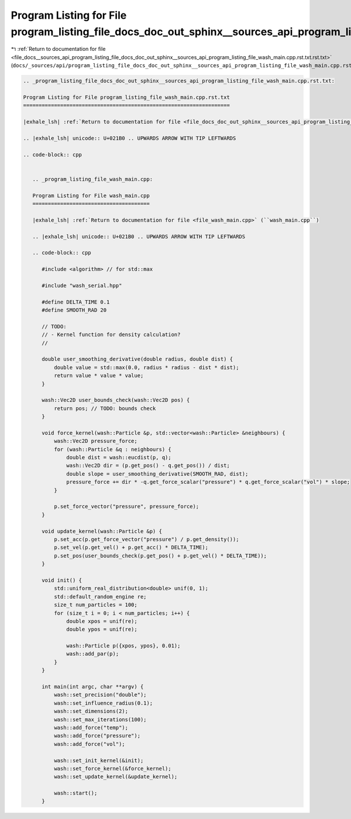 
.. _program_listing_file_docs__sources_api_program_listing_file_docs_doc_out_sphinx__sources_api_program_listing_file_wash_main.cpp.rst.txt.rst.txt:

Program Listing for File program_listing_file_docs_doc_out_sphinx__sources_api_program_listing_file_wash_main.cpp.rst.txt.rst.txt
=================================================================================================================================

|exhale_lsh| :ref:`Return to documentation for file <file_docs__sources_api_program_listing_file_docs_doc_out_sphinx__sources_api_program_listing_file_wash_main.cpp.rst.txt.rst.txt>` (``docs/_sources/api/program_listing_file_docs_doc_out_sphinx__sources_api_program_listing_file_wash_main.cpp.rst.txt.rst.txt``)

.. |exhale_lsh| unicode:: U+021B0 .. UPWARDS ARROW WITH TIP LEFTWARDS

.. code-block:: cpp

   
   .. _program_listing_file_docs_doc_out_sphinx__sources_api_program_listing_file_wash_main.cpp.rst.txt:
   
   Program Listing for File program_listing_file_wash_main.cpp.rst.txt
   ===================================================================
   
   |exhale_lsh| :ref:`Return to documentation for file <file_docs_doc_out_sphinx__sources_api_program_listing_file_wash_main.cpp.rst.txt>` (``docs/doc_out/sphinx/_sources/api/program_listing_file_wash_main.cpp.rst.txt``)
   
   .. |exhale_lsh| unicode:: U+021B0 .. UPWARDS ARROW WITH TIP LEFTWARDS
   
   .. code-block:: cpp
   
      
      .. _program_listing_file_wash_main.cpp:
      
      Program Listing for File wash_main.cpp
      ======================================
      
      |exhale_lsh| :ref:`Return to documentation for file <file_wash_main.cpp>` (``wash_main.cpp``)
      
      .. |exhale_lsh| unicode:: U+021B0 .. UPWARDS ARROW WITH TIP LEFTWARDS
      
      .. code-block:: cpp
      
         #include <algorithm> // for std::max
         
         #include "wash_serial.hpp"
         
         #define DELTA_TIME 0.1
         #define SMOOTH_RAD 20
         
         // TODO:
         // - Kernel function for density calculation?
         //
         
         double user_smoothing_derivative(double radius, double dist) {
             double value = std::max(0.0, radius * radius - dist * dist);
             return value * value * value;
         }
         
         wash::Vec2D user_bounds_check(wash::Vec2D pos) {
             return pos; // TODO: bounds check
         }
         
         void force_kernel(wash::Particle &p, std::vector<wash::Particle> &neighbours) {
             wash::Vec2D pressure_force;
             for (wash::Particle &q : neighbours) {
                 double dist = wash::eucdist(p, q);
                 wash::Vec2D dir = (p.get_pos() - q.get_pos()) / dist;
                 double slope = user_smoothing_derivative(SMOOTH_RAD, dist);
                 pressure_force += dir * -q.get_force_scalar("pressure") * q.get_force_scalar("vol") * slope;
             }
         
             p.set_force_vector("pressure", pressure_force);
         }
         
         void update_kernel(wash::Particle &p) {
             p.set_acc(p.get_force_vector("pressure") / p.get_density());
             p.set_vel(p.get_vel() + p.get_acc() * DELTA_TIME);
             p.set_pos(user_bounds_check(p.get_pos() + p.get_vel() * DELTA_TIME));
         }
         
         void init() {
             std::uniform_real_distribution<double> unif(0, 1);
             std::default_random_engine re;
             size_t num_particles = 100;
             for (size_t i = 0; i < num_particles; i++) {
                 double xpos = unif(re);
                 double ypos = unif(re);
         
                 wash::Particle p({xpos, ypos}, 0.01);
                 wash::add_par(p);
             }
         }
         
         int main(int argc, char **argv) {
             wash::set_precision("double");
             wash::set_influence_radius(0.1);
             wash::set_dimensions(2);
             wash::set_max_iterations(100);
             wash::add_force("temp");
             wash::add_force("pressure");
             wash::add_force("vol");
         
             wash::set_init_kernel(&init);
             wash::set_force_kernel(&force_kernel);
             wash::set_update_kernel(&update_kernel);
         
             wash::start();
         }
